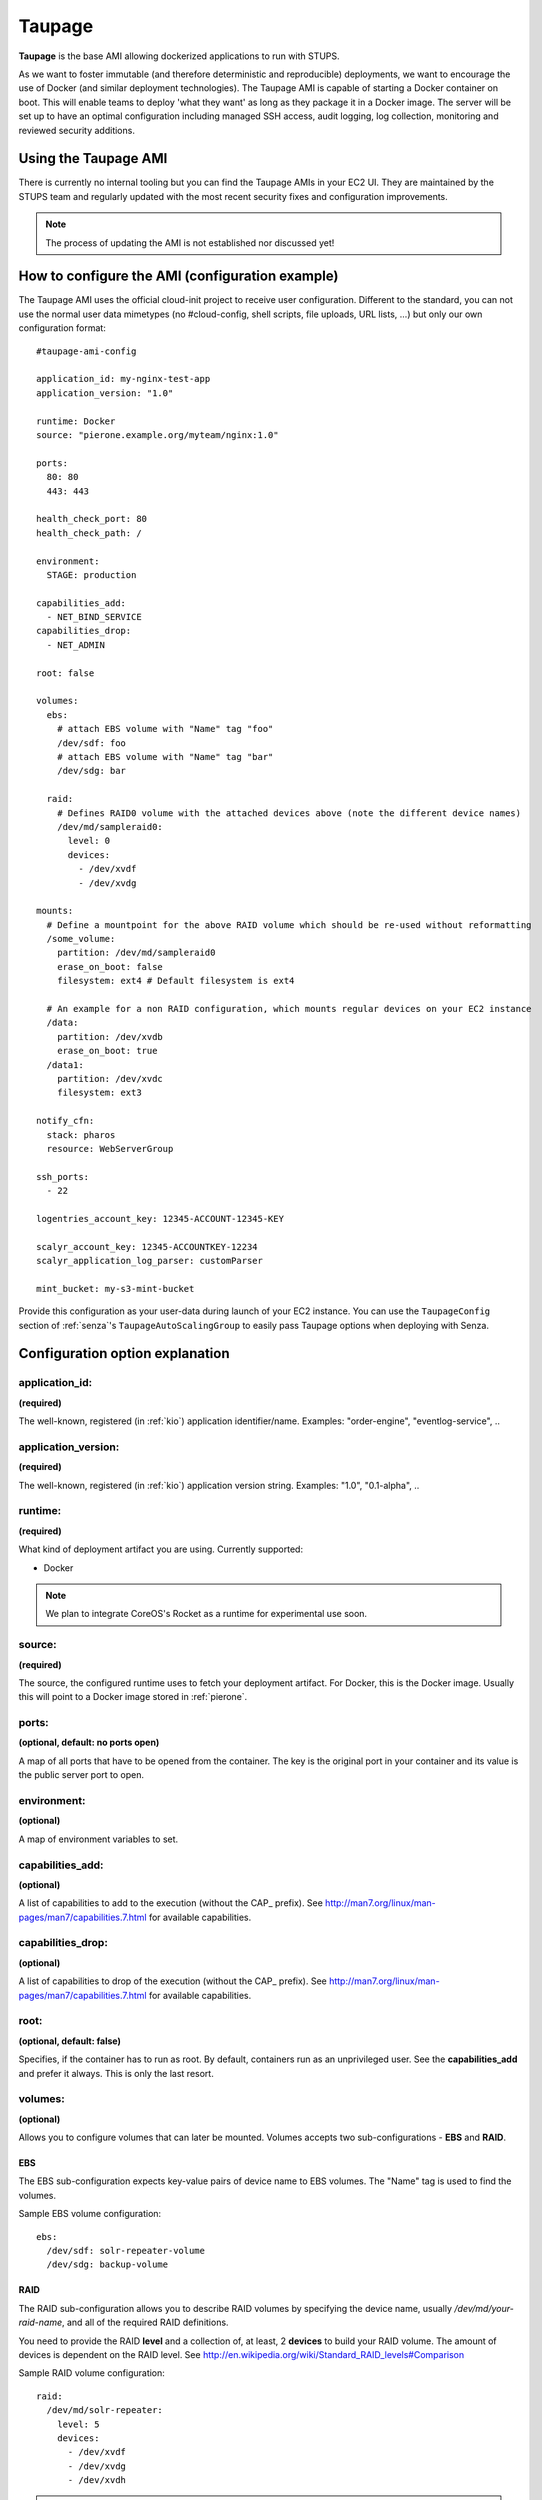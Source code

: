.. _taupage:

=======
Taupage
=======

**Taupage** is the base AMI allowing dockerized applications to run with STUPS.

As we want to foster immutable (and therefore deterministic and reproducible) deployments, we want to encourage the use
of Docker (and similar deployment technologies). The Taupage AMI is capable of starting a Docker container on boot. This
will enable teams to deploy 'what they want' as long as they package it in a Docker image. The server will be
set up to have an optimal configuration including managed SSH access, audit logging, log collection, monitoring and
reviewed security additions.

Using the Taupage AMI
++++++++++++++++++++++

There is currently no internal tooling but you can find the Taupage AMIs in your EC2 UI. They are maintained by the
STUPS team and regularly updated with the most recent security fixes and configuration improvements.

.. NOTE::
   The process of updating the AMI is not established nor discussed yet!

How to configure the AMI (configuration example)
++++++++++++++++++++++++++++++++++++++++++++++++

The Taupage AMI uses the official cloud-init project to receive user configuration. Different to the standard, you can
not use the normal user data mimetypes (no #cloud-config, shell scripts, file uploads, URL lists, ...) but only our own
configuration format::

   #taupage-ami-config

   application_id: my-nginx-test-app
   application_version: "1.0"

   runtime: Docker
   source: "pierone.example.org/myteam/nginx:1.0"

   ports:
     80: 80
     443: 443

   health_check_port: 80
   health_check_path: /

   environment:
     STAGE: production

   capabilities_add:
     - NET_BIND_SERVICE
   capabilities_drop:
     - NET_ADMIN

   root: false

   volumes:
     ebs:
       # attach EBS volume with "Name" tag "foo"
       /dev/sdf: foo
       # attach EBS volume with "Name" tag "bar"
       /dev/sdg: bar

     raid:
       # Defines RAID0 volume with the attached devices above (note the different device names)
       /dev/md/sampleraid0:
         level: 0
         devices:
           - /dev/xvdf
           - /dev/xvdg

   mounts:
     # Define a mountpoint for the above RAID volume which should be re-used without reformatting
     /some_volume:
       partition: /dev/md/sampleraid0
       erase_on_boot: false
       filesystem: ext4 # Default filesystem is ext4

     # An example for a non RAID configuration, which mounts regular devices on your EC2 instance
     /data:
       partition: /dev/xvdb
       erase_on_boot: true
     /data1:
       partition: /dev/xvdc
       filesystem: ext3

   notify_cfn:
     stack: pharos
     resource: WebServerGroup

   ssh_ports:
     - 22

   logentries_account_key: 12345-ACCOUNT-12345-KEY

   scalyr_account_key: 12345-ACCOUNTKEY-12234
   scalyr_application_log_parser: customParser

   mint_bucket: my-s3-mint-bucket

Provide this configuration as your user-data during launch of your EC2 instance.
You can use the ``TaupageConfig`` section of :ref:`senza`'s ``TaupageAutoScalingGroup``
to easily pass Taupage options when deploying with Senza.

Configuration option explanation
++++++++++++++++++++++++++++++++

application_id:
---------------

**(required)**

The well-known, registered (in :ref:`kio`) application identifier/name. Examples: "order-engine", "eventlog-service", ..

application_version:
--------------------

**(required)**

The well-known, registered (in :ref:`kio`) application version string. Examples: "1.0", "0.1-alpha", ..

runtime:
--------

**(required)**

What kind of deployment artifact you are using. Currently supported:

* Docker

.. NOTE::
   We plan to integrate CoreOS's Rocket as a runtime for experimental use soon.

source:
-------

**(required)**

The source, the configured runtime uses to fetch your deployment artifact. For Docker, this is the Docker image.
Usually this will point to a Docker image stored in :ref:`pierone`.

ports:
------

**(optional, default: no ports open)**

A map of all ports that have to be opened from the container. The key is the original port in your container and its
value is the public server port to open.

environment:
------------

**(optional)**

A map of environment variables to set.

capabilities_add:
-----------------

**(optional)**

A list of capabilities to add to the execution (without the CAP_ prefix). See
http://man7.org/linux/man-pages/man7/capabilities.7.html for available capabilities.

capabilities_drop:
------------------

**(optional)**

A list of capabilities to drop of the execution (without the CAP_ prefix). See
http://man7.org/linux/man-pages/man7/capabilities.7.html for available capabilities.

root:
-----

**(optional, default: false)**

Specifies, if the container has to run as root. By default, containers run as an unprivileged user. See the
**capabilities_add** and prefer it always. This is only the last resort.

volumes:
--------

**(optional)**

Allows you to configure volumes that can later be mounted. Volumes accepts two sub-configurations - **EBS** and **RAID**.

EBS
^^^

The EBS sub-configuration expects key-value pairs of device name to EBS volumes. The "Name" tag is used to find the volumes.

Sample EBS volume configuration::

     ebs:
       /dev/sdf: solr-repeater-volume
       /dev/sdg: backup-volume

RAID
^^^^

The RAID sub-configuration allows you to describe RAID volumes by specifying the device name, usually */dev/md/your-raid-name*, and
all of the required RAID definitions.

You need to provide the RAID **level** and a collection of, at least, 2 **devices** to build your
RAID volume. The amount of devices is dependent on the RAID level. See http://en.wikipedia.org/wiki/Standard_RAID_levels#Comparison

Sample RAID volume configuration::

     raid:
       /dev/md/solr-repeater:
         level: 5
         devices:
           - /dev/xvdf
           - /dev/xvdg
           - /dev/xvdh

.. NOTE::
   EBS volumes are always attached first. This way you can use them in your RAID definitions.

   Depending on your instance virtualisation type, the final device names can be slightly different. Please refer to:

       * `AWS EC2 Block Device Mapping <http://docs.aws.amazon.com/AWSEC2/latest/UserGuide/block-device-mapping-concepts.html>`_
       * `AWS EC2 Device Naming on Linux Instances <http://docs.aws.amazon.com/AWSEC2/latest/UserGuide/device_naming.html>`_

mounts:
-------

**(optional)**

A map of mount targets and their configurations. A mount target configuration has a **partition** to reference the volume, which can be
defined in the **volumes** section. It is possible to specify a **erase_on_boot** flag which determines is such partition should always
be initialized on boot. This setting defaults to false.

Whenever a partition is initialized is will be formatted using the **filesystem** setting. If unspecified it will be formatted as ext4. If **options** setting is specified, its value will be provided to the command to mount the partition. If the **root** setting is false (that's the default) the filesystem will be initialized with the internal unprivileged user as its owner. The mount point permissions are set to provide read and write access to group and others in all cases. This allows the **runtime** application to use the volume for read and write.

Sample mounts configuration::

   mounts:
     /data/solr:
       partition: /dev/md/solr-repeater
       options: noatime,nodiratime,nobarrier
       erase_on_boot: false

.. WARNING::
   Volumes without any partitions are initialized, even if **erase_on_boot** is set to False.

   Currently this check is done using extended filesystem tools and it was only tested against partitions using ext2, ext3 or ext4.

notify_cfn:
-----------

**(optional)**

Will send cloud formation the boot result if specified. If you specify it, you have to provide the **stack** name and
the stack **resource** with which this server was booted. This helps cloud formation to know, if starting you server
worked or not (else, it will run into a timeout, waiting for notifications to arrive).

If you would use the example stack
http://docs.aws.amazon.com/AWSCloudFormation/latest/UserGuide/example-templates-autoscaling.html
the resource name would be **WebServerGroup**.

ssh_ports:
----------

**(optional, default: 22)**

List of SSH server ports. This option allows using alternative TCP ports for the OpenSSH server.
This is useful if an application (runtime container) wants to use the default SSH port.

logentries_account_key:
-----------------------

**(optional)**

If you specify the Account Key from your logentries account, the Logentries Agent will be registered with your Account.
And the Agent will follow these logs:

  * /var/log/syslog
  * /var/log/auth.log
  * /var/log/audit.log
  * /var/log/application.log

You can get your Account Key from the Logentries Webinterface under /Account/Profile


scalyr_account_key
------------------

**(optional)**

If you provide the Scalyr AccountKey in the .yaml file, the Agent of scaylr will be installed and follow this logs:

  * /var/log/syslog
  * /var/log/auth.log
  * /var/log/audit.log
  * /var/log/application.log

Our integration also provide some Attributes you can search on Scalyr.

  * **$application_id**
  * **$application_version**
  * **$stack**
  * **$source**
  * **$image**

scalyr_application_log_parser
-----------------------------

**(optional)**

If the application.log format differs heavily between multiple applications the parser definition used by Scalyr can be overwritten here. The default value is `slf4j`.

Runtime environment
+++++++++++++++++++

By default, your application will run as an unprivileged user, see the 'root' option.

Taupage integrates :ref:`berry` and exposes the credentials file to your application. Your application will have access
to the environment variable 'CREDENTIALS_DIR', which points to a local directory, containing the 'user.json' and 'client.json' of
the :ref:`mint` API. This way, you can authenticate yourself to your IAM solution to for example obtain own access
tokens.

Sending application mails
+++++++++++++++++++++++++

Mails which should be sent from applications can be sent out directly via Amazon SES.
The only thing you need to do is create an IAM user and receive SMTP credentials. This can be done directly in the SES menu.
Amazon already provides an example for Java: http://docs.aws.amazon.com/ses/latest/DeveloperGuide/send-using-smtp-java.html

In order to use SES for sending out mails into the world, you need to request a limit increase (100 = 50k mails/day) to get
your account out of the sandbox mode.

AMI internals
+++++++++++++

This section gives you an overview of customization, the Taupage AMI contains on top of the Ubuntu Cloud Images.

Hardening
---------

TODO

* Kernel grsecurity, PAX?
* Restrictive file permissions (no unused SUID bins etc)
* Unused users and groups removed
* Unused daemons disabled
* Zalando CA preinstalled
* Weak crypto algorithms disabled (SSH)
* Unused packages removed
* No passwords for users
* iptables preconfigured with only specified ports + ssh open
* hardened network settings (sysctl)
* disabled IPv6 (not possible in AWS anyways)

Auditing & Logs
---------------

TODO

* auditd logs all access
* all logs, including application logs (docker logs) are streamed to central logging service and rotated

Docker application logging
--------------------------

Application logs by Docker containers are streamed to syslog via Docker's logging driver for syslog as described
in the Docker documentation: https://docs.docker.com/reference/run/#logging-driver-syslog

Managed SSH access
------------------

SSH access is managed with the :ref:`even` SSH access granting service. The AMI is set up to have automatic integration. Your
SSH key pair choice on AWS will be ignored - temporary access can only be gained via the granting service. All user
actions are logged for auditing reasons. See the :ref:`ssh-access` section in the User's Guide for details.

Building your own AMI
+++++++++++++++++++++

You can build your own Taupage AMI using the code from the repository on GitHub https://github.com/zalando-stups/taupage
In the repository you will find a configuration (config-stups-example.sh) file which you'll have to adjust to your needs.
